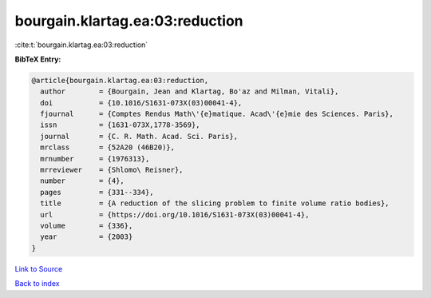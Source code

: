 bourgain.klartag.ea:03:reduction
================================

:cite:t:`bourgain.klartag.ea:03:reduction`

**BibTeX Entry:**

.. code-block:: bibtex

   @article{bourgain.klartag.ea:03:reduction,
     author        = {Bourgain, Jean and Klartag, Bo'az and Milman, Vitali},
     doi           = {10.1016/S1631-073X(03)00041-4},
     fjournal      = {Comptes Rendus Math\'{e}matique. Acad\'{e}mie des Sciences. Paris},
     issn          = {1631-073X,1778-3569},
     journal       = {C. R. Math. Acad. Sci. Paris},
     mrclass       = {52A20 (46B20)},
     mrnumber      = {1976313},
     mrreviewer    = {Shlomo\ Reisner},
     number        = {4},
     pages         = {331--334},
     title         = {A reduction of the slicing problem to finite volume ratio bodies},
     url           = {https://doi.org/10.1016/S1631-073X(03)00041-4},
     volume        = {336},
     year          = {2003}
   }

`Link to Source <https://doi.org/10.1016/S1631-073X(03)00041-4},>`_


`Back to index <../By-Cite-Keys.html>`_
